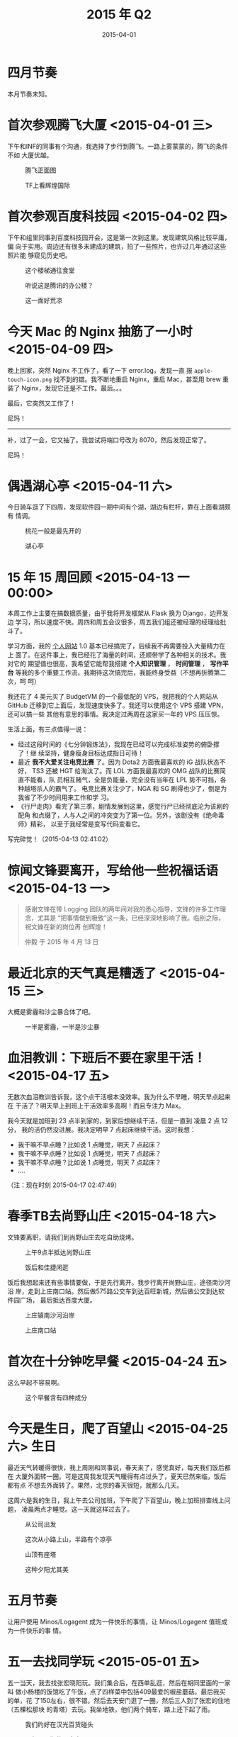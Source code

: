 #+TITLE: 2015 年 Q2
#+DATE: 2015-04-01

* 四月节奏
本月节奏未知。
* 首次参观腾飞大厦 <2015-04-01 三>
下午和INF的同事有个沟通，我选择了步行到腾飞。一路上雾蒙蒙的，腾飞的条件不如
大厦优越。

#+CAPTION: 腾飞正面图
[[../static/imgs/15Q2/IMG_1599.jpg]]
#+CAPTION: TF上看辉煌国际
[[../static/imgs/15Q2/IMG_1603.jpg]]

* 首次参观百度科技园 <2015-04-02 四>
下午和组里同事到百度科技园开会，这是第一次到这里。发现建筑风格比较平庸，偏
向于实用。周边还有很多未建成的建筑，拍了一些照片，也许过几年通过这些照片能
够窥见历史吧。

#+CAPTION: 这个楼梯通往食堂
[[../static/imgs/15Q2/IMG_1605.jpg]]
#+CAPTION: 听说这是腾讯的办公楼？
[[../static/imgs/15Q2/IMG_1606.jpg]]
#+CAPTION: 这一面好荒凉
[[../static/imgs/15Q2/IMG_1609.jpg]]

* 今天 Mac 的 Nginx 抽筋了一小时 <2015-04-09 四>
晚上回家，突然 Nginx 不工作了，看了一下 error.log，发现一直
报 ~apple-touch-icon.png~ 找不到的错。我不断地重启 Nginx，重启 Mac，甚至用
brew 重装了 Nginx，发现它还是不工作。最后。。。

最后，它突然又工作了！

尼玛！

-----

补，过了一会，它又抽了。我尝试将端口号改为 8070，然后发现正常了。

尼玛！

* 偶遇湖心亭 <2015-04-11 六>
今日骑车逛了下四周，发现软件园一期中间有个湖，湖边有栏杆，靠在上面看湖颇有
情调。

#+CAPTION: 桃花一般是最先开的
[[../static/imgs/15Q2/IMG_1670.jpg]]
#+CAPTION: 湖心亭
[[../static/imgs/15Q2/IMG_1672.jpg]]

* 15 年 15 周回顾 <2015-04-13 一 00:00>
本周工作上主要在搞数据质量，由于我将开发框架从 Flask 换为 Django，边开发边
学习，所以速度不快。周四和周五会议很多，周五我们组还被经理的经理给批斗了。

学习方面，我的 [[http://elvestar.com/][个人网站]] 1.0 基本已经搞完了，后续我不再需要投入大量精力在上
面了。在这件事上，我已经花了海量的时间，还顺带学了各种相关的技术。我对它的
期望值也很高，我希望它能帮我搭建 *个人知识管理* ， *时间管理* ， *写作平台*
等我的多个重要工作流，我期待这次搞完后，我能终身受益（不想再折腾第二次，呵
呵）

我还花了 4 美元买了 BudgetVM 的一个最低配的 VPS，我把我的个人网站从 GitHub
迁移到它上面后，发现速度快多了。我还可以使用这个 VPS 搭建 VPN，还可以搞一些
其他有意思的事情。我决定过两周在这家买一年的 VPS 压压惊。

生活上面，有三点值得一说：
- 经过这段时间的《七分钟锻炼法》，我现在已经可以完成标准姿势的俯卧撑了！继
  续坚持，健身瘦身目标达成指日可待！
- 最近 *我不大爱关注电竞比赛* 了。因为 Dota2 方面我最喜欢的 iG 战队状态不好，
  TS3 还被 HGT 给淘汰了。而 LOL 方面我最喜欢的 OMG 战队的比赛简直不能看，队
  员相互赌气，全是负能量，完全没有当年在 LPL 势不可挡，各种越塔杀人的霸气了。
  电竞比赛关注少了，NGA 和 SG 刷得也少了，倒是为我省了不少时间用来工作和学
  习。
- 《行尸走肉》看完了第三季，剧情发展到这里，感觉行尸已经彻底沦为该剧的配角
  和点缀了，人与人之间的冲突变为了第一位。另外，该剧没有《绝命毒师》精彩，
  以至于我经常是变写代码变看它。
  
写完碎觉！（2015-04-13 02:41:02）

* 惊闻文锋要离开，写给他一些祝福话语 <2015-04-13 一>
#+BEGIN_QUOTE
感谢文锋在带 Logging 团队的两年间对我的悉心指导，文锋的许多工作理念，尤其是
“把事情做到极致”这一条，已经深深地影响了我。临别之际，祝文锋在新的岗位再
创辉煌！

仲毅 于 2015 年 4 月 13 日
#+END_QUOTE

* 最近北京的天气真是糟透了  <2015-04-15 三>
大概是雾霾和沙尘暴合体了吧。

#+CAPTION: 一半是雾霾，一半是沙尘暴
[[../static/imgs/15Q2/IMG_1677.jpg]]

* 血泪教训：下班后不要在家里干活！ <2015-04-17 五>
无数次血泪教训告诉我，这个点干活根本没效率。我为什么不早睡，明天早点起来在
干活了？明天早上到班上干活效率多高啊！而且专注力 Max。

我今天就是加班到 23 点半到家的，到家后想继续干活，但是一直到 凌晨 2 点 12 分，
我的活仍然没进展。我决定明早 7 点起床继续干活。这时我想：
- 我干嘛不早点睡？比如说 1 点睡觉，明天 7 点起床？
- 我干嘛不早点睡？比如说 1 点睡觉，明天 7 点起床？
- 我干嘛不早点睡？比如说 1 点睡觉，明天 7 点起床？
- ....
  
（注：现在时刻 2015-04-17 02:47:49）

* 春季TB去尚野山庄 <2015-04-18 六>
文锋要离职，请我们到尚野山庄去吃自助烧烤。
#+CAPTION: 上午9点半抵达尚野山庄
[[../static/imgs/15Q2/IMG_1707.jpg]]
#+CAPTION: 饭后和佳捷闲逛
[[../static/imgs/15Q2/IMG_1721.jpg]]

饭后我想起来还有些事情要做，于是先行离开。我步行离开尚野山庄，途径南沙河沿
岸，走到上庄南口站。然后做575路公交车到达百旺新城，然后做公交到达软件园广场，
最后抵达百度大厦。
#+CAPTION: 上庄镇南沙河沿岸
[[../static/imgs/15Q2/IMG_1733.jpg]]
#+CAPTION: 上庄南口站
[[../static/imgs/15Q2/IMG_1734.jpg]]

* 首次在十分钟吃早餐 <2015-04-24 五>
这么早起不容易啊。

#+CAPTION: 这个早餐含有四种成分
[[../static/imgs/15Q2/IMG_1742.jpg]]

* 今天是生日，爬了百望山 <2015-04-25 六>				 :生日:
最近天气转暖得很快，我上周刚和同事说，春天来了，感觉真好，每天我们饭后都在
大厦外面转一圈。可是这周我发现天气暖得有点过头了，夏天已然来临，饭后都有点
不想去外面转了。果然，北京的春天很短，就那么几天。

这周六是我的生日，我上午去公司加班，下午爬了下百望山，晚上加班排查线上问题，
凌晨两点才睡觉。这一天就这样过去了。

#+CAPTION: 从公司出发
[[../static/imgs/15Q2/IMG_1746.jpg]]
#+CAPTION: 这次从小路上山，半路有个凉亭
[[../static/imgs/15Q2/IMG_1763.jpg]]
#+CAPTION: 山顶有座塔
[[../static/imgs/15Q2/IMG_1770.jpg]]
#+CAPTION: 这种夕阳尤其美
[[../static/imgs/15Q2/IMG_1771.jpg]]


* 五月节奏
让用户使用 Minos/Logagent 成为一件快乐的事情，让 Minos/Logagent 值班成为一件快乐的事
情。

* 五一去找同学玩 <2015-05-01 五>
五一当天，我去找张宏晓阳玩。我们集合后，在西单乱逛，然后在胡同里面的一家叫
做小杨楼的饭馆吃了午饭，点了四样菜中包括409最爱的椒盐蘑菇。最后我买的单，花
了150左右，很不错。然后去天安门逛了一圈，然后三人到了张宏的住地（五棵松那块
的青塔）去玩。我坐地铁，他们两个骑车，路上还下起了雨。
#+CAPTION: 我们约好在汉光百货碰头
[[../static/imgs/15Q2/IMG_1787.jpg]]
#+CAPTION: 15年五一期的天安门
[[../static/imgs/15Q2/IMG_1800.jpg]]

张宏的房间的床非常大，客厅里有个PS2和一个书柜，书柜里有杂七杂八的书籍，有
《纽约摄影教程》，有《CSS/HTML网页设计》，有《曾国藩传》，有《哈利波特》，
有《注册会计师考试指导》。。张宏说这些书都是房东的，看起来这家房东的知识好
杂。
#+CAPTION: 张宏所居住的小区
[[../static/imgs/15Q2/IMG_1811.jpg]]
#+CAPTION: 神奇的书籍列表
[[../static/imgs/15Q2/IMG_1816.jpg]]

我在客厅的沙发上睡了好几觉，醒来后吃了张宏的山楂饼和火腿肠，然后我们三个出
去吃饭。外面的雨刚停，我们找了一家西安面馆，要了三份biangbiang面。饭后，我
直接坐公交车到五棵松坐地铁回去了。五棵松这一带我有印象，因为在北航时，曾经
和张宇、海斌、海斌老婆一起在这吃过自助烤肉。
#+CAPTION: 晚饭吃了囧囧面
[[../static/imgs/15Q2/IMG_1821.jpg]]
#+CAPTION: 五棵松地铁站
[[../static/imgs/15Q2/IMG_1823.jpg]]

* 魔兽十年在线人数曲线 <2015-05-07 四 12:00> 				:WOW:
刷NGA时看到了一张图，展示了十年来魔兽世界在线任务的变化。WoD果然没让我失望，
在线人数从刚上线的短时间的峰值后内急剧下滑。这个版本对休闲玩家很不友好，以
至于我满100级清光地图任务后都不知道要干嘛，于是果断地AFK。看来大众的选择和
我一致。

#+CAPTION: WOW在线人数曲线
[[../static/imgs/15Q2/IMG_1847.jpg]]

* TI5：一场电竞盛事的临近 <2015-05-07 四 13:10> 		       :DOTA:
今天，V 社公布了直接邀请的 10 支战队名单，有几点值得一提：
1. 最终还是邀请了 NewBee，虽然今年以来，NewBee 表现得很没下限
2. 邀请了 VP，没有邀请了 Rave，东南亚的名额给了 MY（Mushi 的战队）

#+CAPTION: TI5直接邀请的10支战队
[[../static/imgs/15Q2/IMG_1849.jpg]]

另外，前几天花50元买的一双鞋到货了，牌子是双星。
#+CAPTION: 穿上双星鞋
[[../static/imgs/15Q2/IMG_1846.jpg]]

* 春よ、来い - 松谷任由实 <2015-05-08 五> 			      :Music:
昨晚网易云音乐的 FM 给我放了一首歌，一下抓住了我的耳朵，我听了很多遍，并且
看了一下歌曲信息，是池田綾子唱的《春よ、来い》。

我的记忆里有这个旋律，但不是池田綾子唱的，她这版比较轻柔，而我记忆里的那个
版本的结尾部有个爆发。于是我开始搜索我记忆里的这个旋律，后来找到了，应该是
松谷任由实的版本。

#+BEGIN_HTML
<iframe frameborder="no" border="0" marginwidth="0" marginheight="0" width=330 height=86 src="http://music.163.com/outchain/player?type=2&id=615891&auto=0&height=66"></iframe>
#+END_HTML

* TP X220退役，换MBA <2015-05-12 二> 
12年2月作为实习生入职百度时，公司发了ThinkPad X220作为工作用本，到今天已经
满三年了，可以换新笔记本了。今天将它退还给公司，然后领了个MacBook Air。其实
可以领MBP，但是我已经有了一个（13年底买的）。

#+CAPTION: 以当代人的眼光，MacBook Air的屏幕如同一坨翔
[[../static/imgs/15Q2/IMG_1877.jpg]]

另外，今天肖锋离职了，我和他去辉煌国际下面的洞庭人家吃了一顿饭，聊了很多。
饭后和他在大厦外面散了一圈步，然后陪他等到了636路汽车，他坐这辆车到西苑。他
跳到了腾讯，租房也换到了西苑。

* 【转】KPI 心理学 <2015-05-16 六>
- [[http://www.zhihu.com/question/29614511]]

#+BEGIN_EXAMPLE
蔡学镛:KPI 心理学

阿里巴巴团体大部分的员工，每季或每半年都要接受一次的 KPI 考核，看看他绩效如
何。关于用 KPI 来打考核，很多员工实在都有一些负面的看法，而治理层也知道采用
KPI 有时候会有负面效果，但是没有更好的方法之前，我们还是仰赖 KPI。

我已经到阿里巴巴的支付宝上班一年多了，对于 KPI，我有四阶段的心理变化，值得
描述一下。


刚进公司时，我对 KPI 的重视程度是 70%。大多数的时间，我做的事都是 KPI 设定
的任务，有些事情，固然不是 KPI 关注的任务，但只要对公司有利，我依然会往做。
这是第一阶段。

后来，我对 KPI 的重视程度降低到 30%。大多数的时间，我做的事都是对公司有益处
的事，至于是不是 KPI 的重点我就比较不在乎了。这是第二阶段。这是对公司最好的
阶段。

接著，我发现做正确的事会导致自己的 KPI 不好，无法升迁，于是我开始变成 100%
KPI 导向。只要不是 KPI 的内容，我就不愿意做。这是第三阶段。公司把一个员工逼
到这个阶段，是很可悲的，对公司也是一个伤害。

第三个阶段不会持续太久，会立即变成第四个阶段：对 KPI 重视程度为 0%。这表示
对于自己在这家公司的前途已经不在乎，预备开始找工作了。我现在正在第四阶段，
至于会不会有第五阶段，我就不知道了。

70% -> 30% -> 100% -> 0%，你在哪一个阶段呢？或者，你有不一样的折线图呢？

#+END_EXAMPLE

* 今日佳捷离职 <2015-05-18 一>
合影以作留念。

#+CAPTION: 蓝天
[[../static/imgs/15Q2/IMG_1909.jpg]]

* 在斗鱼看完了 i 联赛 S3 决赛 <2015-05-23 六>			       :DOTA:
最终在总决赛上 LGD 以 3:0 击败 VG 获得了冠军。LGD 的 5 人发挥的都很不错，尤
其是 Maybe 和 Yao（日天）。

让我印象最深刻的一局是 [[http://dotamax.com/match/detail/1492900996/][胜者组决赛的第二场]] ，LGD vs VG，LGD 的 MMY 的小精灵
和 xiao8 的 VS 保 Maybe 的影魔和塞拉的电棍。在非常劣势的情况下，LGD 众人以
影魔为核心进行了抱团，在多次团战中，小精灵和 VS 不断地使用技能和微光披风拯
救大哥。而 Maybe 的影魔表现的非常霸气，一个人追着 VG 5 个人怼，有好几次都是
在被控住打到丝血的情况下，通过普攻和支配将血线拉上来，同时将 Hao 的小狗和
VG 的其他几人反杀。

干爹的团战真是美如画，看得我热泪盈眶，我要成为干爹粉了。附上当前干爹的阵容：
- 1 号位：Sylar
- 2 号位：Maybe
- 3 号位：Yao
- 4 号位：Xiao8
- 5 号位：毛毛鸭
  
#+CAPTION: LGD vs VG
[[../static/imgs/15Q2/IMG_0410.jpg]]

* 今天确认了 2015 年夏天的到来 <2015-05-24 日>
感觉天气真正的热了起来，并且我今天第一次买了西瓜吃。


* 六月节奏
*改变！* 

* 虽然是凌晨，但我就当第二天已经开始了 <2015-06-01 一>
省略...
* 树高千丈 落叶帰根 - 中岛美雪 <2015-06-08 一> 			      :Music:
我发现中岛美雪歌曲随便找出来一首都很好听。这首《树高千丈 落叶帰根》使用中文
来起名的，我在几年前因为看到这首歌，但是没听过，今天一听感觉不错，这应该是
中岛美雪年轻时的声音。歌词没看过，不过从旋律中体会，这首歌给人一种回归的感
觉。

#+BEGIN_HTML
<iframe frameborder="no" border="0" marginwidth="0" marginheight="0" width=330 height=86 src="http://music.163.com/outchain/player?type=2&id=624935&auto=0&height=66"></iframe>
#+END_HTML

* 今天把在百度积攒 640 天 的报销单给一起提了 <2015-06-11 四>		:WOW:
花了 2 个多小时搞发票和交报销单，并在西电 130814 班的百度 Hi 群里发了言：
#+BEGIN_QUOTE
今天终于把积攒这两年的报销单给提交完了（除了留一张 650 天前报销作纪念）。期
间刮了 50 张定额发票，一个中奖的都没有。
#+END_QUOTE

然后群里的大学同学交流起来了。后来李辉捷把陈晨拉进来了，他也是我的西电同学，
我今天才知道他也加入了百度。我记得大三的时候和陈晨一起打过 WOW，在阿比迪斯
服务器练过级，当时是 50 多级，在西瘟疫之地做任务。我是亡灵法师，他是巨魔猎
人，我们在愉快地 A 怪升级。

真是一段愉快的回忆啊。

* ECL iG 夺冠！ <2015-06-14 日>					       :Dota:
iG 好久好久没有打出这样精彩的比赛了，B 神和 430 表现得都很不错，还有 Chuan
的拉比克以及罗导的 BP 也很好。

记下几点：
- 后来才知道 ECL 原来是在北京举办的！早知道我就买票去现场了！
- 现场选手嘲讽真热烈，尤其是 Chuan（Chuan：我不喜欢 XB，他太吵了）。
- 解说是自由基和 AMS，这对解说让人很舒服。
  
#+CAPTION: 颁奖仪式
[[../static/imgs/15Q2/IMG_2084.jpg]]

* 如果当时 - 许嵩 <2015-06-25 四>

第一次听这首歌应该是 12 年底 13 年初快过年放假的时候，那时我最爱听金属、New
Age 等风格的音乐，尤其喜爱欧洲的 Rhapsody 乐队，他们的歌曲体现出了豪迈时尚
前卫的革命精神和古典韵味。对于国内的新歌手我是不关注的，因为他们并不高冷。

那天我无意中在酷我音乐盒中听到了这首《如果当时》。这首歌前面部分单调漫长，
歌词幼稚，听得我想换歌。直到后面突然来了一个转折：

#+BEGIN_QUOTE
红雨瓢泼泛起了回忆怎么潜 

你美目如当年 

流转我心间 

...
#+END_QUOTE

瞬间将我拉入到歌词中描述的时空，窗外也仿佛下起了雨。这一段循环了几次，当时
听起来似乎无穷无尽...

总之，这首歌有奇特的欣赏趣味，我甚至找不到风格类似的歌曲。

#+BEGIN_HTML
<iframe frameborder="no" border="0" marginwidth="0" marginheight="0" width=330 height=86 src="http://music.163.com/outchain/player?type=2&id=167870&auto=0&height=66"></iframe>
#+END_HTML

* 今天 Mac 死机，损失惨重啊 <2015-06-26 五>
丢了很多 Org 笔记，其中包括 time.org 里的从 24 日 10 点到 26 号 10 点的重要
计时数据，损失惨重啊。我凭记忆，人工补回了一些数据，将我的 "历史" 补完。

这件事给我两个教训：
1. 尽快搞个自动 git commit 的东西。在搞好之前，每天晚上 git commit 一下。
2. 从 Mavericks 到 Yosemite，Mac OS X 界面是越来越炫了，但是系统本身越来越
   不稳定。13 年我几乎从来不关机，死机更是从来没听说的事情。而到了 15 年，
   死机这事几乎每月都会发生几次。

下面是人工补回的计时数据，不是自然生成的，故时间片基本都是取小时整点。

#+CAPTION: 2015-06-25 计时数据
[[../static/imgs/15Q2/20150626101059.jpg]]
